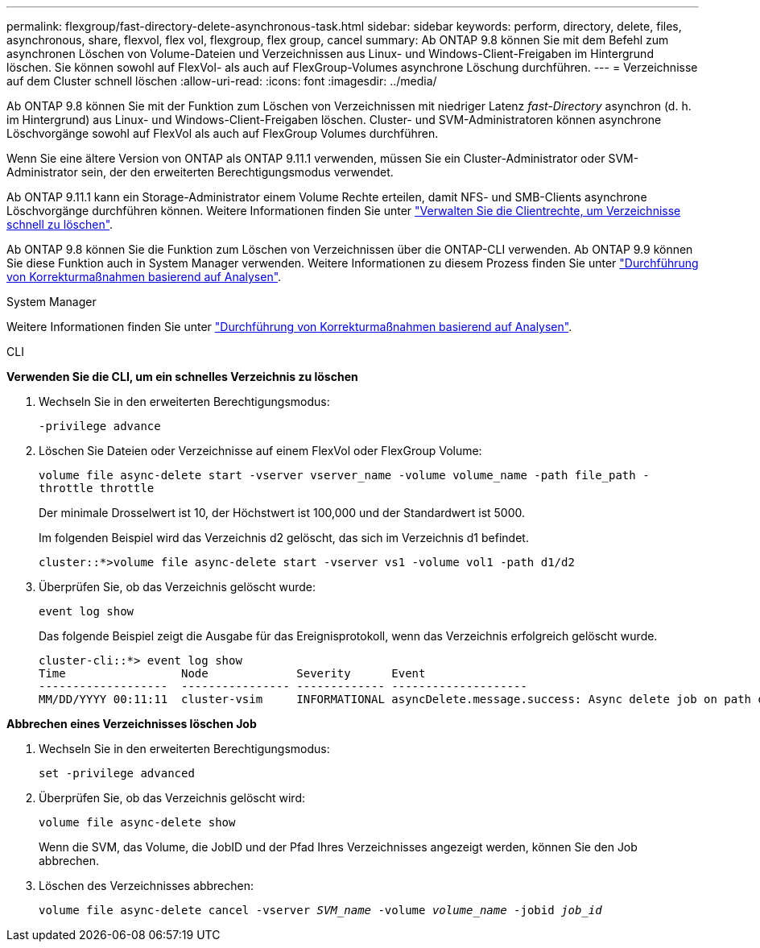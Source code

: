 ---
permalink: flexgroup/fast-directory-delete-asynchronous-task.html 
sidebar: sidebar 
keywords: perform, directory, delete, files, asynchronous, share, flexvol, flex vol, flexgroup, flex group, cancel 
summary: Ab ONTAP 9.8 können Sie mit dem Befehl zum asynchronen Löschen von Volume-Dateien und Verzeichnissen aus Linux- und Windows-Client-Freigaben im Hintergrund löschen. Sie können sowohl auf FlexVol- als auch auf FlexGroup-Volumes asynchrone Löschung durchführen. 
---
= Verzeichnisse auf dem Cluster schnell löschen
:allow-uri-read: 
:icons: font
:imagesdir: ../media/


[role="lead"]
Ab ONTAP 9.8 können Sie mit der Funktion zum Löschen von Verzeichnissen mit niedriger Latenz _fast-Directory_ asynchron (d. h. im Hintergrund) aus Linux- und Windows-Client-Freigaben löschen. Cluster- und SVM-Administratoren können asynchrone Löschvorgänge sowohl auf FlexVol als auch auf FlexGroup Volumes durchführen.

Wenn Sie eine ältere Version von ONTAP als ONTAP 9.11.1 verwenden, müssen Sie ein Cluster-Administrator oder SVM-Administrator sein, der den erweiterten Berechtigungsmodus verwendet.

Ab ONTAP 9.11.1 kann ein Storage-Administrator einem Volume Rechte erteilen, damit NFS- und SMB-Clients asynchrone Löschvorgänge durchführen können. Weitere Informationen finden Sie unter link:manage-client-async-dir-delete-task.html["Verwalten Sie die Clientrechte, um Verzeichnisse schnell zu löschen"].

Ab ONTAP 9.8 können Sie die Funktion zum Löschen von Verzeichnissen über die ONTAP-CLI verwenden. Ab ONTAP 9.9 können Sie diese Funktion auch in System Manager verwenden. Weitere Informationen zu diesem Prozess finden Sie unter https://docs.netapp.com/us-en/ontap/task_nas_file_system_analytics_take_corrective_action.html["Durchführung von Korrekturmaßnahmen basierend auf Analysen"].

[role="tabbed-block"]
====
.System Manager
--
Weitere Informationen finden Sie unter https://docs.netapp.com/us-en/ontap/task_nas_file_system_analytics_take_corrective_action.html["Durchführung von Korrekturmaßnahmen basierend auf Analysen"].

--
.CLI
--
*Verwenden Sie die CLI, um ein schnelles Verzeichnis zu löschen*

. Wechseln Sie in den erweiterten Berechtigungsmodus:
+
`-privilege advance`

. Löschen Sie Dateien oder Verzeichnisse auf einem FlexVol oder FlexGroup Volume:
+
`volume file async-delete start -vserver vserver_name -volume volume_name -path file_path -throttle throttle`

+
Der minimale Drosselwert ist 10, der Höchstwert ist 100,000 und der Standardwert ist 5000.

+
Im folgenden Beispiel wird das Verzeichnis d2 gelöscht, das sich im Verzeichnis d1 befindet.

+
....
cluster::*>volume file async-delete start -vserver vs1 -volume vol1 -path d1/d2
....
. Überprüfen Sie, ob das Verzeichnis gelöscht wurde:
+
`event log show`

+
Das folgende Beispiel zeigt die Ausgabe für das Ereignisprotokoll, wenn das Verzeichnis erfolgreich gelöscht wurde.

+
....
cluster-cli::*> event log show
Time                 Node             Severity      Event
-------------------  ---------------- ------------- --------------------
MM/DD/YYYY 00:11:11  cluster-vsim     INFORMATIONAL asyncDelete.message.success: Async delete job on path d1/d2 of volume (MSID: 2162149232) was completed.
....


*Abbrechen eines Verzeichnisses löschen Job*

. Wechseln Sie in den erweiterten Berechtigungsmodus:
+
`set -privilege advanced`

. Überprüfen Sie, ob das Verzeichnis gelöscht wird:
+
`volume file async-delete show`

+
Wenn die SVM, das Volume, die JobID und der Pfad Ihres Verzeichnisses angezeigt werden, können Sie den Job abbrechen.

. Löschen des Verzeichnisses abbrechen:
+
`volume file async-delete cancel -vserver _SVM_name_ -volume _volume_name_ -jobid _job_id_`



--
--

--
====